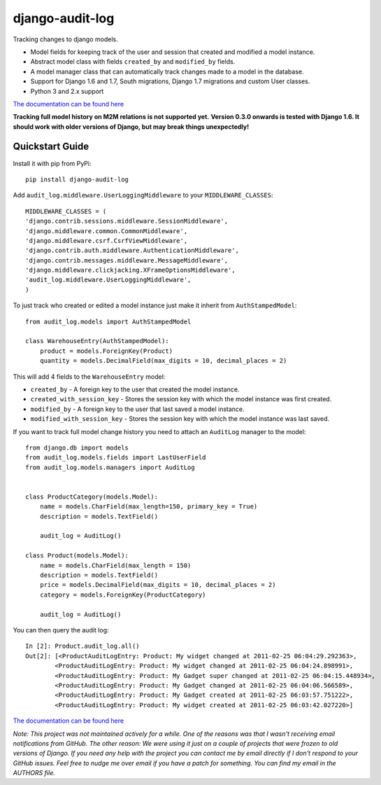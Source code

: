 ============================
django-audit-log
============================

Tracking changes to django models.


* Model fields for keeping track of the user and session that created and modified a model instance.
* Abstract model class with fields ``created_by`` and ``modified_by`` fields.
* A model manager class that can automatically track changes made to a model in the database.
* Support for Django 1.6 and 1.7, South migrations, Django 1.7 migrations and custom User classes.
* Python 3 and 2.x support

`The documentation can be found here <http://django-audit-log.readthedocs.org/en/latest/index.html>`_

**Tracking full model history on M2M relations is not supported yet.**
**Version 0.3.0 onwards is tested with Django 1.6. It should work with older versions of Django, but may break things unexpectedly!**


Quickstart Guide
===============================

Install it with pip from PyPi::

    pip install django-audit-log

Add ``audit_log.middleware.UserLoggingMiddleware`` to your ``MIDDLEWARE_CLASSES``::


    MIDDLEWARE_CLASSES = (
    'django.contrib.sessions.middleware.SessionMiddleware',
    'django.middleware.common.CommonMiddleware',
    'django.middleware.csrf.CsrfViewMiddleware',
    'django.contrib.auth.middleware.AuthenticationMiddleware',
    'django.contrib.messages.middleware.MessageMiddleware',
    'django.middleware.clickjacking.XFrameOptionsMiddleware',
    'audit_log.middleware.UserLoggingMiddleware',
    )


To just track who created or edited a model instance just make it inherit from ``AuthStampedModel``::


    from audit_log.models import AuthStampedModel

    class WarehouseEntry(AuthStampedModel):
        product = models.ForeignKey(Product)
        quantity = models.DecimalField(max_digits = 10, decimal_places = 2)


This will add 4 fields to the ``WarehouseEntry`` model:

* ``created_by`` - A foreign key to the user that created the model instance.
* ``created_with_session_key`` - Stores the session key with which the model instance was first created.
* ``modified_by`` - A foreign key to the user that last saved a model instance.
* ``modified_with_session_key`` - Stores the session key with which the model instance was last saved.

If you want to track full model change history you need to attach an ``AuditLog`` manager to the model::

    from django.db import models
    from audit_log.models.fields import LastUserField
    from audit_log.models.managers import AuditLog


    class ProductCategory(models.Model):
        name = models.CharField(max_length=150, primary_key = True)
        description = models.TextField()

        audit_log = AuditLog()

    class Product(models.Model):
        name = models.CharField(max_length = 150)
        description = models.TextField()
        price = models.DecimalField(max_digits = 10, decimal_places = 2)
        category = models.ForeignKey(ProductCategory)

        audit_log = AuditLog()

You can then query the audit log::

    In [2]: Product.audit_log.all()
    Out[2]: [<ProductAuditLogEntry: Product: My widget changed at 2011-02-25 06:04:29.292363>,
            <ProductAuditLogEntry: Product: My widget changed at 2011-02-25 06:04:24.898991>,
            <ProductAuditLogEntry: Product: My Gadget super changed at 2011-02-25 06:04:15.448934>,
            <ProductAuditLogEntry: Product: My Gadget changed at 2011-02-25 06:04:06.566589>,
            <ProductAuditLogEntry: Product: My Gadget created at 2011-02-25 06:03:57.751222>,
            <ProductAuditLogEntry: Product: My widget created at 2011-02-25 06:03:42.027220>]

`The documentation can be found here <http://django-audit-log.readthedocs.org/en/latest/index.html>`_


*Note: This project was not maintained actively for a while. One of the reasons was that I wasn't receiving email notifications from GitHub. The other reason: We were using it just on a couple of projects that were frozen to old versions of Django. If you need any help with the project you can contact me by email directly if I don't respond to your GitHub issues. Feel free to nudge me over email if you have a patch for something. You can find my email in the AUTHORS file.*


